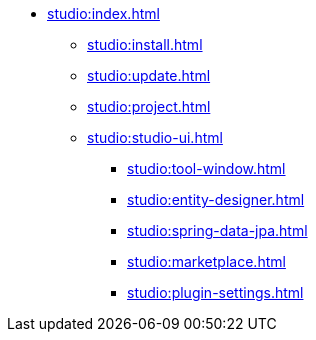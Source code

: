 * xref:studio:index.adoc[]
** xref:studio:install.adoc[]
** xref:studio:update.adoc[]
** xref:studio:project.adoc[]
** xref:studio:studio-ui.adoc[]
*** xref:studio:tool-window.adoc[]
*** xref:studio:entity-designer.adoc[]
*** xref:studio:spring-data-jpa.adoc[]
*** xref:studio:marketplace.adoc[]
*** xref:studio:plugin-settings.adoc[]
